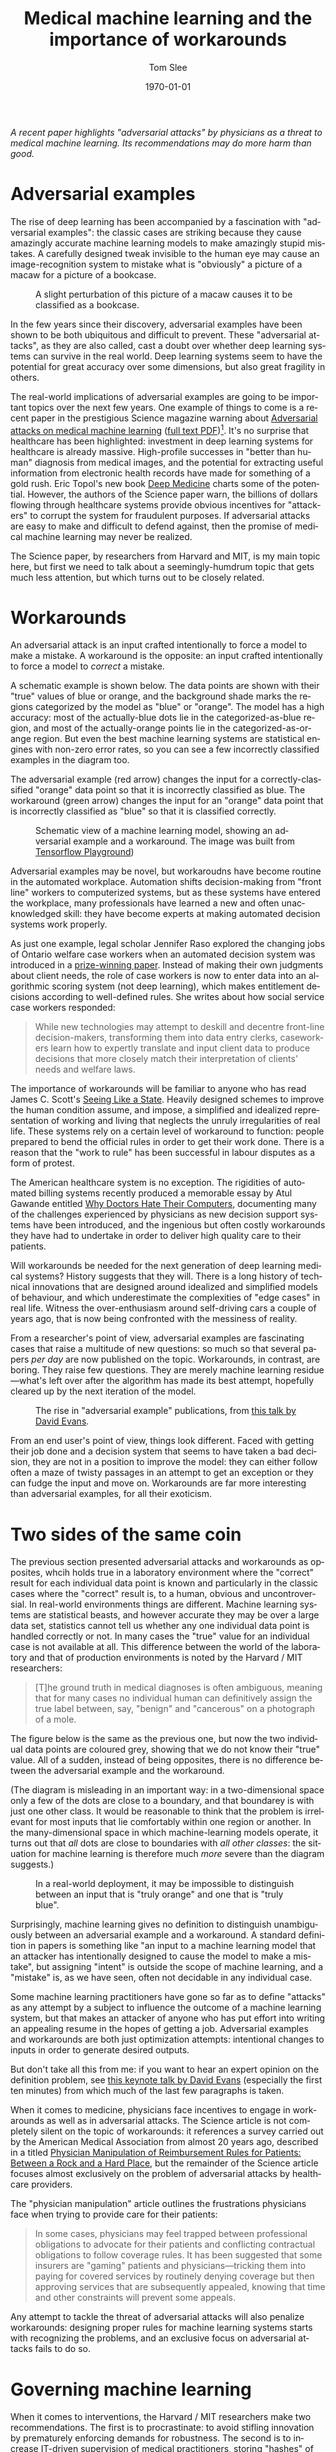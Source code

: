 #+TITLE:   Medical machine learning and the importance of workarounds
#+AUTHOR:    Tom Slee
#+DATE:      \today
#+EMAIL:     tom@tomslee.net
#+HUGO_BASE_DIR: ../
#+HUGO_SECTION: publication/
#+HUGO_WEIGHT: auto
# #+HUGO_CUSTOM_FRONT_MATTER: :subtitle "(work in progress)" 
#+HUGO_CUSTOM_FRONT_MATTER: :url_pdf pdf/workaround-medical.pdf
#+HUGO_AUTO_SET_LASTMOD: t
#+EXPORT_FILE_NAME: workaround-medical
#+STARTUP: noindent align fold hidestars
#+OPTIONS: toc:nil
#+LATEX_CLASS: article_personal
#+LATEX_CLASS_OPTIONS:[12pt]
#+LATEX_HEADER: \setstretch{1.2}
# #+LATEX_HEADER: \usepackage[superscript,biblabel]{cite}
#+LATEX_HEADER: \usepackage[super]{natbib}
#+LATEX_HEADER: \usepackage{tikz}
#+PANDOC_OPTIONS: toc:nil
#+PANDOC_OPTIONS: csl:new-harts.csl
#+PANDOC_OPTIONS: reference-doc:oup_reference.docx
#+PANDOC_METADATA: link-citations=true
#+LANGUAGE:  en
#+LATEX_COMPILER: pdflatex

#+BEGIN_ABSTRACT
/A recent paper highlights "adversarial attacks" by physicians as a threat to medical machine learning. Its recommendations may do more harm than good./
#+END_ABSTRACT
#+TOC: headlines 2 

* Adversarial examples

The rise of deep learning has been accompanied by a fascination with "adversarial examples": the classic cases are striking because they cause amazingly accurate machine learning models to make amazingly stupid mistakes. A carefully designed tweak invisible to the human eye may cause an image-recognition system to mistake what is "obviously" a picture of a macaw for a picture of a bookcase.

#+CAPTION: A slight perturbation of this picture of a macaw causes it to be classified as a bookcase.
[[file:2019-ai-adversarial-macaw.png]]

In the few years since their discovery, adversarial examples have been shown to be both ubiquitous and difficult to prevent. These "adversarial attacks", as they are also called, cast a doubt over whether deep learning systems can survive in the real world. Deep learning systems seem to have the potential for great accuracy over some dimensions, but also great fragility in others.

The real-world implications of adversarial examples are going to be important topics over the next few years. One example of things to come is a recent paper in the prestigious Science magazine warning about [[https://science.sciencemag.org/content/363/6433/1287][Adversarial attacks on medical machine learning]] ([[https://www.ehidc.org/sites/default/files/resources/files/Adversarial%2520attacks%2520on%2520medical%2520machine%2520learning.pdf][full text PDF]])[fn:1]. It's no surprise that healthcare has been highlighted: investment in deep learning systems for healthcare is already massive. High-profile successes in "better than human" diagnosis from medical images, and the potential for extracting useful information from electronic health records have made for something of a gold rush. Eric Topol's new book [[https://www.basicbooks.com/titles/eric-topol/deep-medicine/9781541644649/][Deep Medicine]] charts some of the potential. However, the authors of the Science paper warn, the billions of dollars flowing through healthcare systems provide obvious incentives for "attackers" to corrupt the system for fraudulent purposes. If adversarial attacks are easy to make and difficult to defend against, then the promise of medical machine learning may never be realized.

The Science paper, by researchers from Harvard and MIT, is my main topic here, but first we need to talk about a seemingly-humdrum topic that gets much less attention, but which turns out to be closely related.

* Workarounds

An adversarial attack is an input crafted intentionally to force a model to make a mistake. A workaround is the opposite: an input crafted intentionally to force a model to /correct/ a mistake.

A schematic example is shown below. The data points are shown with their "true" values of blue or orange, and the background shade marks the regions categorized by the model as "blue" or "orange". The model has a high accuracy: most of the actually-blue dots lie in the categorized-as-blue region, and most of the actually-orange points lie in the categorized-as-orange region. But even the best machine learning systems are  statistical engines with non-zero error rates, so you can see a few incorrectly classified examples in the diagram too.

The adversarial example (red arrow) changes the input for a correctly-classified "orange" data point so that it is incorrectly classified as blue. The workaround (green arrow) changes the input for an "orange" data point that is incorrectly classified as "blue" so that it is classified correctly.

#+NAME: fig-adversarial-workaround
#+CAPTION: Schematic view of a machine learning model, showing an adversarial example and a workaround. The image was built from  [[https://playground.tensorflow.org][Tensorflow Playground]])
[[file:tensorflow-playground.png]]


Adversarial examples may be novel, but workaroudns have become routine in the automated workplace. Automation shifts decision-making from "front line" workers to computerized systems, but as these systems have entered the workplace, many professionals have learned a new and often unacknowledged skill: they have become experts at making automated decision systems work properly.

As just one example, legal scholar Jennifer Raso explored the changing jobs of Ontario welfare case workers when an automated decision system was introduced in a [[https://ssrn.com/abstract=3062620][prize-winning paper]]. Instead of making their own judgments about client needs, the role of case workers is now to enter data into an algorithmic scoring system (not deep learning), which makes entitlement decisions according to well-defined rules. She writes about how social service case workers responded: 

 #+begin_quote
While new technologies may attempt to deskill and decentre front-line decision-makers, transforming them into data entry clerks, caseworkers learn how to expertly translate and input client data to produce decisions that more closely match their interpretation of clients' needs and welfare laws. 
 #+end_quote

The importance of workarounds will be familiar to anyone who has read James C. Scott's [[https://yalebooks.yale.edu/book/9780300078152/seeing-state][Seeing Like a State]]. Heavily designed schemes to improve the human condition assume, and impose, a simplified and idealized representation of working and living that neglects the unruly irregularities of real life. These systems rely on a certain level of workaround to function: people prepared to bend the official rules in order to get their work done. There is a reason that the "work to rule" has been successful in labour disputes as a form of protest.

The American healthcare system is no exception. The rigidities of automated billing systems recently produced a memorable essay by Atul Gawande entitled [[https://www.newyorker.com/magazine/2018/11/12/why-doctors-hate-their-computers][Why Doctors Hate Their Computers]], documenting many of the challenges experienced by physicians as new decision support systems have been introduced, and the ingenious but often costly workarounds they have had to undertake in order to deliver high quality care to their patients.

Will workarounds be needed for the next generation of deep learning medical systems? History suggests that they will. There is a long history of technical innovations that are designed around idealized and simplified models of behaviour, and which underestimate the complexities of "edge cases" in real life. Witness the over-enthusiasm around self-driving cars a couple of years ago, that is now being confronted with the messiness of reality.

From a researcher's point of view, adversarial examples are fascinating cases that raise a multitude of new questions: so much so that several papers /per day/ are now published on the topic. Workarounds, in contrast, are boring. They raise few questions. They are merely machine learning residue---what's left over after the algorithm has made its best attempt, hopefully cleared up by the next iteration of the model.

#+CAPTION: The rise in "adversarial example" publications, from [[https://www.youtube.com/watch?v=sFhD6ABghf8][this talk by David Evans]]. 
[[file:david-evans-paper-count.png]]

From an end user's point of view, things look different. Faced with getting their job done and a decision system that seems to have taken a bad decision,  they are not in a position to improve the model: they can either follow often a maze of twisty passages in an attempt to get an exception or they can fudge the input and move on. Workarounds are far more interesting than adversarial examples, for all their exoticism. 

* Two sides of the same coin

The previous section presented adversarial attacks and workarounds as opposites, whcih holds true in a laboratory environment where the "correct" result for each individual data point is known and particularly in the classic cases where the "correct" result is, to a human, obvious and uncontroversial. In real-world environments things are different. Machine learning systems are statistical beasts, and however accurate they may be over a large data set, statistics cannot tell us whether any one individual data point is handled correctly or not. In many cases the "true" value for an individual case is not available at all. This difference between the world of the laboratory and that of production environments is noted by the Harvard / MIT researchers:

#+begin_quote
[T]he ground truth in medical diagnoses is often ambiguous, meaning that for many cases no individual human can definitively assign the true label between, say, "benign" and "cancerous" on a photograph of a mole.
#+end_quote

The figure below is the same as the previous one, but now the two individual data points are coloured grey, showing that we do not know their "true" value. All of a sudden, instead of being opposites, there is no difference between the adversarial example and the workaround.

(The diagram is misleading in an important way: in a two-dimensional space only a few of the dots are close to a boundary, and that boundarey is with just one other class. It would be reasonable to think that the problem is irrelevant for most inputs that lie comfortably within one region or another. In the many-dimensional space in which machine-learning models operate, it turns out that /all/ dots are close to boundaries with /all other classes/: the situation for machine learning is therefore much /more/ severe than the diagram suggests.)

#+NAME: label:adversarial-example-workaround-2
#+CAPTION: In a real-world deployment, it may be impossible to distinguish between an input that is "truly orange" and one that is "truly blue". 
[[file:tensorflow-playground-2.png]]

Surprisingly, machine learning gives no definition to distinguish unambiguously between an adversarial example and a workaround. A standard definition in papers is something like "an input to a machine learning model that an attacker has intentionally designed to cause the model to make a mistake", but assigning "intent" is outside the scope of machine learning, and a "mistake" is, as we have seen, often not decidable in any individual case.

Some machine learning practitioners have gone so far as to define "attacks" as any attempt by a subject to influence the outcome of a machine learning system, but that makes an attacker of anyone who has put effort into writing an appealing resume in the hopes of getting a job. Adversarial examples and workarounds are both just optimization attempts: intentional changes to inputs in order to generate desired outputs.

But don't take all this from me: if you want to hear an expert opinion on the definition problem, see [[https://www.youtube.com/watch?v=sFhD6ABghf8][this keynote talk by David Evans]] (especially the first ten minutes) from which much of the last few paragraphs is taken.

When it comes to medicine, physicians face incentives to engage in workarounds as well as in adversarial attacks. The Science article is not completely silent on the topic of workarounds: it references a survey carried out by the American Medical Association from almost 20 years ago, described in a titled [[https://jamanetwork.com/journals/jama/fullarticle/192577][Physician Manipulation of Reimbursement Rules for Patients: Between a Rock and a Hard Place]], but the remainder of the Science article focuses almost exclusively on the problem of adversarial attacks by healthcare providers. 

The "physician manipulation" article outlines the frustrations physicians face when trying to provide care for their patients:

#+begin_quote
In some cases, physicians may feel trapped between professional obligations to advocate for their patients and conflicting contractual obligations to follow coverage rules. It has been suggested that some insurers are "gaming" patients and physicians---tricking them into paying for covered services by routinely denying coverage but then approving services that are subsequently appealed, knowing that time and other constraints will prevent some appeals.
#+end_quote

Any attempt to tackle the threat of adversarial attacks will also penalize workarounds: designing proper rules for machine learning systems starts with recognizing the problems, and an exclusive focus on adversarial attacks fails to do so.

* Governing machine learning

When it comes to interventions, the Harvard / MIT researchers make two recommendations. The first is to procrastinate: to avoid stifling innovation by prematurely enforcing demands for robustness. The second is to increase IT-driven supervision of medical practitioners, storing "hashes" of images to check that they are not "tampered" with during processing. 

To take the second suggestion first: the proposal will crack down on "adversarial attacks" but will also prevent workarounds. As such, it removes room for doctors' discretion and judgement. Good physician performance will be measured by accurate data entry rather than creative problem solving, and such measures would prevent physician pushback against any payment-minimizing moves by insurance companies. It reduces the role of physician from a professional responsible for diagnosis and prescription (which most would see as their primary roles), to that of a managed and supervised data entry technician. Any assessment of medical machine learning must address the potential consequences of deskilling among physicians.

The billing system, whether or not it is driven by deep learning, is a site of tension, at which /all/ parties seek to find their best outcomes. To treat the problems around billing systems as security problems in which the healthcare provider is the most likely attacker is to adopt the perspective of the insurance company or the vendor that provides them with a deep learning system. 

In fairness, the authors do point out that the American medical claims approval process is plagued by many competing financial interests, "providers [i.e. doctors and hospitals] seeking to maximize and payers [insurance companies] seeking to minimize reinbursement", but for the bulk of the article, and in the recommendations, the problem of "attacks" by insurance companies is neglected.

A more productive approach would be to adopt a game-theoretical perspective, where strategic considerations by all parties lead to some equilibrium outcome. As I've [[https://ssrn.com/abstract=3363342][written elsewhere]], most machine learning systems of any interest are /incentive incompatible/, and medical systems are no different. The subjects who provide the inputs and the consumers of the outputs have different and conflicting interests.

In such an arrangement costly governance measures are not just likely, but inevitable, and that leads us to what's wrong with the first recommendation: procrastination. To encourage deployment without proper costing of governance is to underestimate implementation costs: it's building in debt, committing institutions that deploy these systems to unknown but significant future costs, and painting a false picture of efficiency gains. It tilts the cost comparison between physician-diagnosis and machine-diagnosis in favour of the machine (or, more accurately, its vendor), and more-or-less guarantees buyer's remorse.

There is no one-size fits all solution, of course. The right form of governance for EHR-based methods would be different to that for medical image diagnostics. But a prerequisite for any progress must be to acknowledge all the incentives in the system, to attempt to estimate the true costs of implementation, and not to overlook the humble but essential role of the workaround.

* Footnotes

[fn:1] Samuel G. Finlayson, John D. Bowers, Joichi Ito, Jonathan L. Zittrain, Andrew L. Beam, Isaac S. Kohane, "Adversarial attacks on medical machine learning", Science, 22 March 2019, p 1287.
